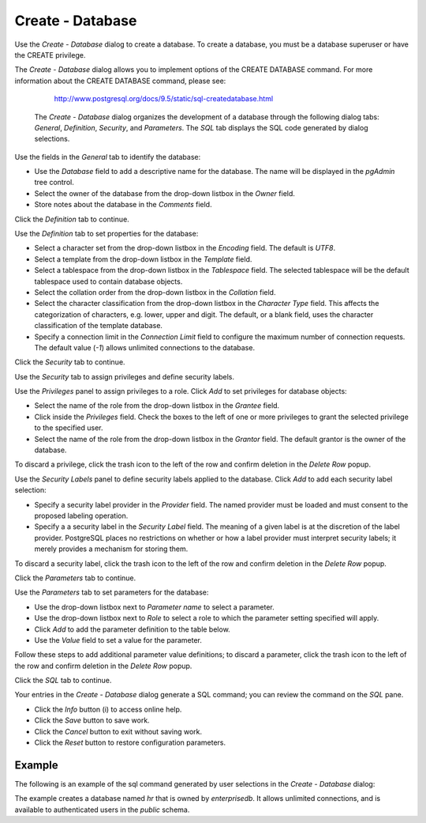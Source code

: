 .. _create_database:

*****************
Create - Database
*****************

Use the *Create - Database* dialog to create a database. To create a database, you must be a database superuser or have the CREATE privilege.  

The *Create - Database* dialog allows you to implement options of the CREATE DATABASE command. For more information about the CREATE DATABASE command, please see:

   http://www.postgresql.org/docs/9.5/static/sql-createdatabase.html

 The *Create - Database* dialog organizes the development of a database through the following dialog tabs: *General*, *Definition*, *Security*, and *Parameters*. The *SQL* tab displays the SQL code generated by dialog selections. 

.. image:: images/create_database_general.png

Use the fields in the *General* tab to identify the database:

* Use the *Database* field to add a descriptive name for the database. The name will be displayed in the *pgAdmin* tree control.
* Select the owner of the database from the drop-down listbox in the *Owner* field.
* Store notes about the database in the *Comments* field.  

Click the *Definition* tab to continue.

.. image:: images/create_database_definition.png

Use the *Definition* tab to set properties for the database:

* Select a character set from the drop-down listbox in the *Encoding* field. The default is *UTF8*.
* Select a template from the drop-down listbox in the *Template* field. 
* Select a tablespace from the drop-down listbox in the *Tablespace* field. The selected tablespace will be the default tablespace used to contain database objects. 
* Select the collation order from the drop-down listbox in the *Collation* field.
* Select the character classification from the drop-down listbox in the *Character Type* field. This affects the categorization of characters, e.g. lower, upper and digit. The default, or a blank field, uses the character classification of the template database.
* Specify a connection limit in the *Connection Limit* field to configure the maximum number of connection requests. The default value (*-1*) allows unlimited connections to the database.
 
Click the *Security* tab to continue.

.. image:: images/create_database_security.png

Use the *Security* tab to assign privileges and define security labels.  

Use the *Privileges* panel to assign privileges to a role. Click *Add* to set privileges for database objects:

* Select the name of the role from the drop-down listbox in the *Grantee* field.
* Click inside the *Privileges* field. Check the boxes to the left of one or more privileges to grant the selected privilege to the specified user.
* Select the name of the role from the drop-down listbox in the *Grantor* field. The default grantor is the owner of the database.

To discard a privilege, click the trash icon to the left of the row and confirm deletion in the *Delete Row* popup.

Use the *Security Labels* panel to define security labels applied to the database. Click *Add* to add each security label selection: 

* Specify a security label provider in the *Provider* field. The named provider must be loaded and must consent to the proposed labeling operation.
* Specify a a security label in the *Security Label* field. The meaning of a given label is at the discretion of the label provider. PostgreSQL places no restrictions on whether or how a label provider must interpret security labels; it merely provides a mechanism for storing them. 

To discard a security label, click the trash icon to the left of the row and confirm deletion in the *Delete Row* popup.

Click the *Parameters* tab to continue.

.. image:: images/create_database_parameters.png

Use the *Parameters* tab to set parameters for the database:

* Use the drop-down listbox next to *Parameter name* to select a parameter.
* Use the drop-down listbox next to *Role* to select a role to which the parameter setting specified will apply.
* Click *Add* to add the parameter definition to the table below.
* Use the *Value* field to set a value for the parameter.

Follow these steps to add additional parameter value definitions; to discard a parameter, click the trash icon to the left of the row and confirm deletion in the *Delete Row* popup.

Click the *SQL* tab to continue.

.. image:: images/create_database_sql.png

Your entries in the *Create - Database* dialog generate a SQL command; you can review the command on the *SQL* pane. 
 
* Click the *Info* button (i) to access online help. 
* Click the *Save* button to save work.
* Click the *Cancel* button to exit without saving work.
* Click the *Reset* button to restore configuration parameters.

Example
=======

The following is an example of the sql command generated by user selections in the *Create - Database* dialog: 

.. image:: images/create_database_sql_example.png

The example creates a database named *hr* that is owned by *enterprisedb*.  It allows unlimited connections, and is available to authenticated users in the *public* schema.  
